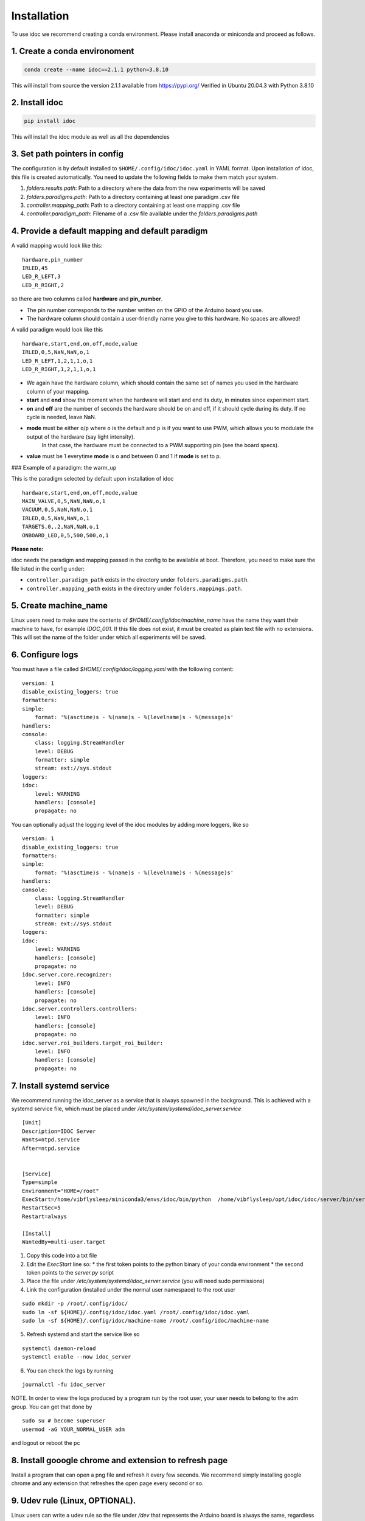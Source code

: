 
.. _installation:

Installation
--------------

To use idoc we recommend creating a conda environment. Please install anaconda or miniconda and proceed as follows.

1. Create a conda environoment
================================

.. code-block:: console

    conda create --name idoc==2.1.1 python=3.8.10


This will install from source the version 2.1.1 available from https://pypi.org/
Verified in Ubuntu 20.04.3 with Python 3.8.10

2. Install idoc
================================

.. code-block:: console

    pip install idoc

This will install the idoc module as well as all the dependencies


3. Set path pointers in config
===================================


The configuration is by default installed to ``$HOME/.config/idoc/idoc.yaml`` in YAML format.
Upon installation of idoc, this file is created automatically.
You need to update the following fields to make them match your system.


1. `folders.results.path`: Path to a directory where the data from the new experiments will be saved
2. `folders.paradigms.path`: Path to a directory containing at least one paradigm .csv file
3. `controller.mapping_path`: Path to a directory containing at least one mapping .csv file
4. `controller.paradigm_path`: Filename of a .csv file available under the `folders.paradigms.path`


4. Provide a default mapping and default paradigm
=====================================================

A valid mapping would look like this:

::

  hardware,pin_number
  IRLED,45
  LED_R_LEFT,3
  LED_R_RIGHT,2

so there are two columns called **hardware** and **pin_number**.

* The pin number corresponds to the number written on the GPIO of the Arduino board you use.
* The hardware column should contain a user-friendly name you give to this hardware. No spaces are allowed!

A valid paradigm would look like this

::

  hardware,start,end,on,off,mode,value
  IRLED,0,5,NaN,NaN,o,1
  LED_R_LEFT,1,2,1,1,o,1
  LED_R_RIGHT,1,2,1,1,o,1


* We again have the hardware column, which should contain the same set of names you used in the hardware column of your mapping.
* **start** and **end** show the moment when the hardware will start and end its duty, in minutes since experiment start.
* **on** and **off** are the number of seconds the hardware should be on and off, if it should cycle during its duty. If no cycle is needed, leave NaN.
* **mode** must be either ``o``/``p`` where ``o`` is the default and ``p`` is if you want to use PWM, which allows you to modulate the output of the hardware (say light intensity).
    In that case, the hardware must be connected to a PWM supporting pin (see the board specs).
* **value** must be 1 everytime **mode** is ``o`` and between 0 and 1 if **mode** is set to ``p``.

### Example of a paradigm: the warm_up

This is the paradigm selected by default upon installation of idoc

::

    hardware,start,end,on,off,mode,value
    MAIN_VALVE,0,5,NaN,NaN,o,1
    VACUUM,0,5,NaN,NaN,o,1
    IRLED,0,5,NaN,NaN,o,1
    TARGETS,0,.2,NaN,NaN,o,1
    ONBOARD_LED,0,5,500,500,o,1


**Please note:**

idoc needs the paradigm and mapping passed in the config to be available at boot.
Therefore, you need to make sure the file listed in the config under:


* ``controller.paradigm_path`` exists in the directory under ``folders.paradigms.path``.
* ``controller.mapping_path`` exists in the directory under ``folders.mappings.path``.

5. Create  machine_name
============================

Linux users need to make sure the contents of `$HOME/.config/idoc/machine_name` have the name they want their machine to have, for example `IDOC_001`.
If this file does not exist, it must be created as plain text file with no extensions.
This will set the name of the folder under which all experiments will be saved.


6. Configure logs
========================

You must have a file called `$HOME/.config/idoc/logging.yaml` with the following content:

::

    version: 1
    disable_existing_loggers: true
    formatters:
    simple:
        format: '%(asctime)s - %(name)s - %(levelname)s - %(message)s'
    handlers:
    console:
        class: logging.StreamHandler
        level: DEBUG
        formatter: simple
        stream: ext://sys.stdout
    loggers:
    idoc:
        level: WARNING 
        handlers: [console]
        propagate: no


You can optionally adjust the logging level of the idoc modules by adding more loggers, like so

::

    version: 1
    disable_existing_loggers: true
    formatters:
    simple:
        format: '%(asctime)s - %(name)s - %(levelname)s - %(message)s'
    handlers:
    console:
        class: logging.StreamHandler
        level: DEBUG
        formatter: simple
        stream: ext://sys.stdout
    loggers:
    idoc:
        level: WARNING 
        handlers: [console]
        propagate: no
    idoc.server.core.recognizer:
        level: INFO 
        handlers: [console]
        propagate: no
    idoc.server.controllers.controllers:
        level: INFO 
        handlers: [console]
        propagate: no
    idoc.server.roi_builders.target_roi_builder:
        level: INFO 
        handlers: [console]
        propagate: no

7. Install systemd service
=====================================

We recommend running the idoc_server as a service that is always spawned in the background.
This is achieved with a systemd service file, which must be placed under `/etc/system/systemd/idoc_server.service`

::

    [Unit]
    Description=IDOC Server
    Wants=ntpd.service
    After=ntpd.service


    [Service]
    Type=simple
    Environment="HOME=/root"
    ExecStart=/home/vibflysleep/miniconda3/envs/idoc/bin/python  /home/vibflysleep/opt/idoc/idoc/server/bin/server.py --control --recognize --adaptation-time 0
    RestartSec=5
    Restart=always

    [Install]
    WantedBy=multi-user.target

1. Copy this code into a txt file
2. Edit the `ExecStart` line so:
   * the first token points to the python binary of your conda environment
   * the second token points to the `server.py` script

3. Place the file under `/etc/system/systemd/idoc_server.service` (you will need sudo permissions)
4. Link the configuration (installed under the normal user namespace) to the root user

::

    sudo mkdir -p /root/.config/idoc/
    sudo ln -sf ${HOME}/.config/idoc/idoc.yaml /root/.config/idoc/idoc.yaml
    sudo ln -sf ${HOME}/.config/idoc/machine-name /root/.config/idoc/machine-name

5. Refresh systemd and start the service like so

::

    systemctl daemon-reload
    systemctl enable --now idoc_server

6. You can check the logs by running

::

    journalctl -fu idoc_server

NOTE. In order to view the logs produced by a program run by the root user,
your user needs to belong to the adm group. You can get that done by

::

    sudo su # become superuser
    usermod -aG YOUR_NORMAL_USER adm

and logout or reboot the pc


8. Install gooogle chrome and extension to refresh page
=============================================================

Install a program that can open a png file and refresh it every few seconds. We recommend simply installing google chrome and any extension that refreshes the open page every second or so.


9. Udev rule (Linux, OPTIONAL).
======================================

Linux users can write a udev rule so the file under `/dev` that represents the Arduino board is always the same,
regardless of how many boards are plugged or the order in which they were plugged.
Then, in the config file, update `controller.arduino_port` to match the file created by the udev rule.
Otherwise, set `controller.arduino_port` to `"/dev/ttyACM0"` in Linux and `"/dev/USB0"` in Windows 

10. Test connection between computer and Arduino
====================================================

See section Usage > testing